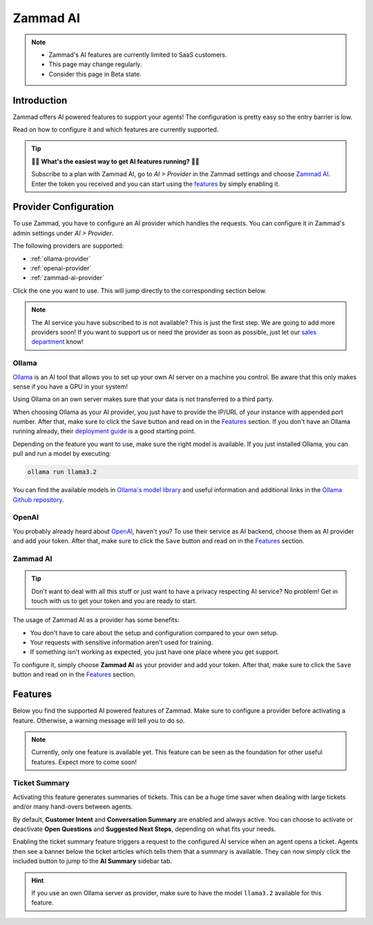 Zammad AI
=========

.. note::
   - Zammad's AI features are currently limited to SaaS customers.
   - This page may change regularly.
   - Consider this page in Beta state.

Introduction
------------

Zammad offers AI powered features to support your agents! The
configuration is pretty easy so the entry barrier is low.

Read on how to configure it and which features are currently supported.

.. tip:: 🚀✨ **What's the easiest way to get AI features running?** 🚀✨

   Subscribe to a plan with Zammad AI, go to *AI > Provider* in the Zammad
   settings and choose `Zammad AI <#id7>`_. Enter the token you received and you
   can start using the `features <#features>`_ by simply enabling it.

.. figure:: /images/ai/ai-provider.png
   :alt: Screenshot shows configuration of AI provider in Zammad

Provider Configuration
----------------------

To use Zammad, you have to configure an AI provider which handles the requests.
You can configure it in Zammad's admin settings under *AI > Provider*.

The following providers are supported:

- :ref:`ollama-provider`
- :ref:`openai-provider`
- :ref:`zammad-ai-provider`

Click the one you want to use. This will jump directly to the corresponding
section below.

.. note:: The AI service you have subscribed to is not available? This is just
   the first step. We are going to add more providers soon! If you want to
   support us or need the provider as soon as possible, just let our
   `sales department <https://zammad.com/en/company/contact>`_ know!

.. _ollama-provider:

Ollama
^^^^^^

`Ollama <https://ollama.com/>`_ is an AI tool that allows you to set up your
own AI server on a machine you control. Be aware that this only makes sense if
you have a GPU in your system!

Using Ollama on an own server makes sure that your data is not transferred to
a third party.

When choosing Ollama as your AI provider, you just have to provide the IP/URL
of your instance with appended port number. After that, make sure to click
the ``Save`` button and read on in the `Features <#features>`_ section. If
you don't have an Ollama running already, their
`deployment guide <https://github.com/ollama/ollama/blob/main/docs/linux.md>`_
is a good starting point.

Depending on the feature you want to use, make sure the right model is
available. If you just installed Ollama, you can pull and run a model by
executing:

.. code-block:: sh

    ollama run llama3.2

You can find the available models in
`Ollama's model library <https://ollama.com/library>`_ and useful information
and additional links in the
`Ollama Github repository <https://github.com/ollama/ollama>`_.

.. _openai-provider:

OpenAI
^^^^^^

You probably already heard about `OpenAI <https://openai.com/>`_, haven't
you? To use their service as AI backend, choose them as AI provider and add
your token. After that, make sure to click the ``Save`` button and read on in
the `Features <#features>`_ section.

.. _zammad-ai-provider:

Zammad AI
^^^^^^^^^

.. tip:: Don't want to deal with all this stuff or just want to have a privacy
   respecting AI service? No problem! Get in touch with us to get your
   token and you are ready to start.

The usage of Zammad AI as a provider has some benefits:

- You don't have to care about the setup and configuration compared to your own
  setup.
- Your requests with sensitive information aren't used for training.
- If something isn't working as expected, you just have one place where you
  get support.

To configure it, simply choose **Zammad AI** as your provider and add your
token. After that, make sure to click the ``Save`` button and read on in
the `Features <#features>`_ section.

Features
--------

Below you find the supported AI powered features of Zammad. Make sure to
configure a provider before activating a feature. Otherwise, a warning message
will tell you to do so.

.. note:: Currently, only one feature is available yet. This feature can be seen
   as the foundation for other useful features. Expect more to come soon!

Ticket Summary
^^^^^^^^^^^^^^

Activating this feature generates summaries of tickets. This can be a huge
time saver when dealing with large tickets and/or many hand-overs between
agents.

By default, **Customer Intent** and **Conversation Summary** are enabled and
always active. You can choose to activate or deactivate **Open Questions** and
**Suggested Next Steps**, depending on what fits your needs.

Enabling the ticket summary feature triggers a request to the configured AI
service when an agent opens a ticket. Agents then see a banner below the ticket
articles which tells them that a summary is available. They can now simply
click the included button to jump to the **AI Summary** sidebar tab.

.. hint:: If you use an own Ollama server as provider, make sure to have the
   model ``llama3.2`` available for this feature.